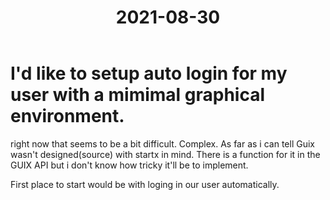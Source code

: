 :PROPERTIES:
:ID:       1720ebfc-fb7f-43ee-8b3f-36f97049ef2f
:END:
#+title: 2021-08-30
* I'd like to setup auto login for my user with a mimimal graphical environment.
right now that seems to be a bit difficult. Complex. As far as i can tell Guix wasn't designed(source) with startx in mind. There is a function for it in the GUIX API but i don't know how tricky it'll be to implement.

First place to start would be with loging in our user automatically.
